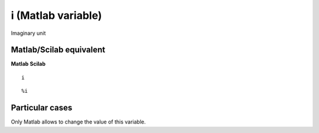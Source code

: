 


i (Matlab variable)
===================

Imaginary unit



Matlab/Scilab equivalent
~~~~~~~~~~~~~~~~~~~~~~~~
**Matlab** **Scilab**

::

    i



::

    %i




Particular cases
~~~~~~~~~~~~~~~~

Only Matlab allows to change the value of this variable.



